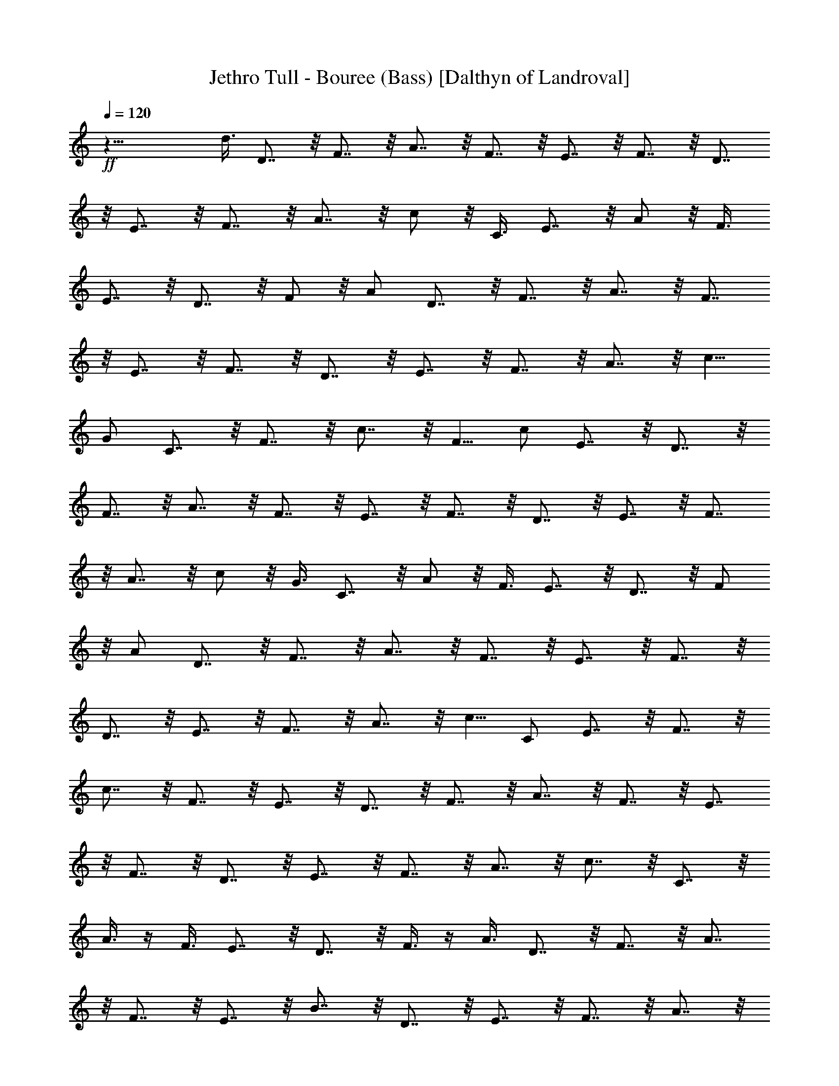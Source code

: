 X:1
T:Jethro Tull - Bouree (Bass) [Dalthyn of Landroval]
L:1/4
Q:120
K:C
+ff+
z29/8 d3/8 D7/8 z/8 F7/8 z/8 A7/8 z/8 F7/8 z/8 E7/8 z/8 F7/8 z/8 D7/8
z/8 E7/8 z/8 F7/8 z/8 A7/8 z/8 c/2 z/8 C3/8 E7/8 z/8 A/2 z/8 F3/8
E7/8 z/8 D7/8 z/8 F/2 z/8 [A/2z3/8] D7/8 z/8 F7/8 z/8 A7/8 z/8 F7/8
z/8 E7/8 z/8 F7/8 z/8 D7/8 z/8 E7/8 z/8 F7/8 z/8 A7/8 z/8 c5/8
[G/2z3/8] C7/8 z/8 F7/8 z/8 c7/8 z/8 F5/8 [c/2z3/8] E7/8 z/8 D7/8 z/8
F7/8 z/8 A7/8 z/8 F7/8 z/8 E7/8 z/8 F7/8 z/8 D7/8 z/8 E7/8 z/8 F7/8
z/8 A7/8 z/8 c/2 z/8 G3/8 C7/8 z/8 A/2 z/8 F3/8 E7/8 z/8 D7/8 z/8 F/2
z/8 [A/2z3/8] D7/8 z/8 F7/8 z/8 A7/8 z/8 F7/8 z/8 E7/8 z/8 F7/8 z/8
D7/8 z/8 E7/8 z/8 F7/8 z/8 A7/8 z/8 c5/8 [C/2z3/8] E7/8 z/8 F7/8 z/8
c7/8 z/8 F7/8 z/8 E7/8 z/8 D7/8 z/8 F7/8 z/8 A7/8 z/8 F7/8 z/8 E7/8
z/8 F7/8 z/8 D7/8 z/8 E7/8 z/8 F7/8 z/8 A7/8 z/8 c7/8 z/8 C7/8 z/8
A3/8 z/4 F3/8 E7/8 z/8 D7/8 z/8 F3/8 z/4 A3/8 D7/8 z/8 F7/8 z/8 A7/8
z/8 F7/8 z/8 E7/8 z/8 B7/8 z/8 D7/8 z/8 E7/8 z/8 F7/8 z/8 A7/8 z/8
c3/8 z/4 C3/8 E7/8 z/8 F7/8 z/8 c7/8 z/8 F7/8 z/8 E7/8 z/8 D7/8 z/8
[D7/8z3/4] A/4 G E7/8 z/8 C7/8 z/8 E7/8 z/8 D7/8 z/8 F7/8 z/8 C7/8
z/8 E7/8 z/8 D7/8 z/8 F7/8 z/8 A3/4 [E3/8z/4] ^C7/8 z/8 D7/8 z/8 F7/8
z/8 D7/8 z/8 F5/8 z/8 A/4 G E7/8 z/8 =C7/8 z/8 E7/8 z/8 D7/8 z/8 F7/8
z/8 C7/8 z/8 E7/8 z/8 D7/8 z/8 F7/8 z/8 [A3/4z5/8] [E/2z3/8] ^C3/4
D9/8 z9/8 [D3/8d3/8] z61/8 [D3/8d3/8] z61/8 d3/8 z/8 c3/8 z/8 G/4 F/4
z13/2 d3/8 z/8 c3/8 z/8 F/4 f/4 z13/2 D3/8 z/8 D3/8 z/8 A7/8 z/8 D3/8
z/8 D3/8 z/8 A/4 D3/4 G3/8 z/8 G3/8 z/8 G3/8 z/8 ^F/4 G5/8 z/8 =C3/8
z/8 C3/8 z/8 ^C3/8 z/8 D3/8 z/8 D3/8 z/8 =F7/8 z/8 D3/8 z/8 D3/8 z/8
F3/8 z/8 ^F3/8 z/8 G3/8 z/8 G3/8 z/8 =F/4 E/4 D/4 G5/8 z/8 =C3/8 z/8
C3/8 z/8 ^C3/8 z/8 D3/8 z/8 D3/8 z/8 A7/8 z/8 D3/8 z/8 D3/8 z/8 A/4
D3/4 G3/8 z/8 G3/8 z/8 F/4 E/4 D/4 G5/8 z/8 =C3/8 z/8 C3/8 z/8 ^C3/8
z/8 D3/8 z/8 D3/8 z/8 A7/8 z/8 D3/8 z/8 D3/8 z/8 A/4 D5/8 z/8 G3/8
z/8 G3/8 z/8 F/4 E/4 D/4 G5/8 z/8 =C3/8 z/8 C3/8 z/8 ^C3/8 z/8 D3/8
z/8 D3/8 z/8 d3/8 z/8 D/4 A5/8 z/8 G3/8 z/8 F3/8 z/8 D3/8 z/8 =C3/8
z/8 E3/8 z/8 G3/8 z/8 C3/8 z/8 D3/8 z/8 F3/8 z/8 A3/8 z/8 D3/8 z/8
C3/8 z/8 E3/8 z/8 G3/8 z/8 C3/8 z/8 D3/8 z/8 F3/8 z/8 A3/8 z/8 D3/8
z/8 A3/8 z/8 G3/8 z/8 E3/8 z/8 ^C3/8 z/8 D3/8 z/8 F3/8 z/8 A3/8 z/8
D3/8 z/8 D3/8 z/8 F3/8 z/8 A3/8 z/8 D3/8 z/8 A3/8 z/8 G3/8 z/8 E3/8
z/8 ^C3/8 z/8 =C3/8 z/8 E3/8 z/8 G3/8 z/8 C3/8 z/8 D3/8 z/8 D3/8 z/8
F/4 E/4 D3/8 z/8 C3/8 z/8 E3/8 z/8 G3/8 z/8 C3/8 z/8 D3/8 z/8 F3/8
z/8 A3/8 z/8 D3/8 z/8 A3/8 z/8 A3/8 z/8 G3/8 z/8 E3/8 z/8 D3/8 z/8
D3/8 z/8 D7/8 z/8 d3/8 z/8 D3/8 z/8 E3/8 z/8 F3/8 z/8 A3/8 z/8 ^A3/8
z/8 =A3/8 z/8 F3/8 z/8 E3/8 z/8 F3/8 z/8 G3/8 z/8 A3/8 z/8 D7/8 z/8
D3/8 z/8 F3/8 z/8 F3/8 z/8 A3/8 z/8 d3/8 z/8 A3/8 z/8 e3/8 z/8 c3/8
z/8 G3/8 z/8 E3/8 z/8 g3/8 z/8 ^c3/8 z/8 A3/8 z/8 ^c3/8 z/8 d7/8 z/8
d7/8 z/8 d/4 D5/8 z/8 G3/8 z/8 ^G3/8 z/8 A3/8 z/8 ^C3/8 z/8 D3/8 z/8
F3/8 z/8 E3/8 z/8 F3/8 z/8 =G3/8 z/8 A3/8 z/8 D7/8 z/8 D3/8 z/8 E3/8
z/8 F3/8 z/8 A3/8 z/8 =c3/8 z/8 F3/8 z/8 c/4 ^A5/8 z/8 G3/8 z/8 =C3/8
z/8 F7/8 z/8 c7/8 z/8 F7/8 z/8 c3/8 z5/8 c/4 c/4 g3/8 z/8 e3/8 z/8
c/4 ^A3/8 z/8 ^A3/8 z/8 ^A/4 c3/8 z/8 G3/8 z/8 ^A/4 ^A/4 ^A3/8 z/8
G3/8 z/8 C/4 F3/8 z/8 F3/8 z/8 F/4 F3/8 z/8 C3/8 z/8 D3/8 z/8 D/4 D/4
D3/8 z/8 D/4 D3/8 z/8 D3/8 z/8 D/4 D/4 D/4 D/4 D/4 C3/8 z/8 C/4 C/4
D3/8 z/8 D/4 ^A,3/8 z/8 ^A,3/8 z/8 ^A,/4 C3/8 z/8 G,/4 =A,/4 ^A,/4
^A,3/8 z/8 ^A,/4 C3/8 z/8 G,/4 F,3/8 z/8 F,3/8 z/8 F,/4 F,3/8 z/8
C,3/8 z/8 D,5/8 z/8 =A,/4 D,3/8 z/8 D,/4 A,/4 D,/4 D,/4 D,/4 F,9/8
z/8 A,3/8 z/8 D,/4 D,/4 A,3/8 z/8 D,/4 A,3/8 z/8 D,/4 D,3/8 z/8 F,/4
F,/4 F,3/8 z/8 [c7/8g7/8] z/8 [g/2c/2] z/8 [g3/8c3/8] z/8 [df] z/8
[f7/8d7/8] z/4 e z/8 c3/8 z/8 c/2 z/8 [c/2f/2] z3/4 [G3/8c3/8] z7/8
[A,27/8D27/8d27/8a27/8] z3/4 d/4 z/8 D7/8 z/8 F7/8 z/8 =A7/8 z/8 F7/8
z/8 E7/8 z/8 F7/8 z/8 D7/8 z/8 F3/8 z/4 A3/8 D7/8 z/8 F7/8 z/8 A7/8
z/8 F7/8 z/8 E7/8 z/8 F7/8 z/8 D7/8 z/8 E7/8 z/8 F7/8 z/8 A7/8 z/8
c3/8 z/4 C3/8 E7/8 z/8 A3/8 z/4 G3/8 E7/8 z/8 D7/8 z/8 F3/8 z/4 A3/8
D7/8 z/8 F7/8 z/8 A7/8 z/8 F7/8 z/8 E7/8 z/8 F7/8 z/8 D7/8 z/8 E7/8
z/8 F7/8 z/8 A7/8 z/8 c3/8 z/4 G3/8 C7/8 z/8 F7/8 z/8 c7/8 z/8 F3/8
z/4 c3/8 E7/8 z/8 D7/8 z/8 F7/8 z/8 A7/8 z/8 F7/8 z/8 E7/8 z/8 F7/8
z/8 D7/8 z/8 E7/8 z/8 F7/8 z/8 A7/8 z/8 c3/8 z/4 C3/8 E7/8 z/8 A3/8
z/4 G3/8 E7/8 z/8 D7/8 z/8 F3/8 z/4 A3/8 D7/8 z/8 F7/8 z/8 A7/8 z/8
F7/8 z/8 E7/8 z/8 F7/8 z/8 D7/8 z/8 E7/8 z/8 F7/8 z/8 A7/8 z/8 c3/8
z/4 C3/8 E7/8 z/8 F7/8 z/8 c7/8 z/8 F3/8 z/4 c3/8 E3/8 z/4 D11/8 F7/8
z/8 A7/8 z/8 F7/8 z/8 E7/8 z/8 F7/8 z/8 D7/8 z/8 E7/8 z/8 F7/8 z/8
A7/8 z/8 c3/8 z/4 C3/8 E7/8 z/8 A3/8 z/4 F3/8 E7/8 z/8 D7/8 z/8 F3/8
z/4 A3/8 D7/8 z/8 F7/8 z/8 A7/8 z/8 F7/8 z/8 E7/8 z/8 F7/8 z/8 D7/8
z/8 E7/8 z/8 F7/8 z3/4 A19/8 z6 D23/4 